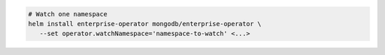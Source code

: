 .. code-block:: yaml

   # Watch one namespace
   helm install enterprise-operator mongodb/enterprise-operator \
      --set operator.watchNamespace='namespace-to-watch' <...>
